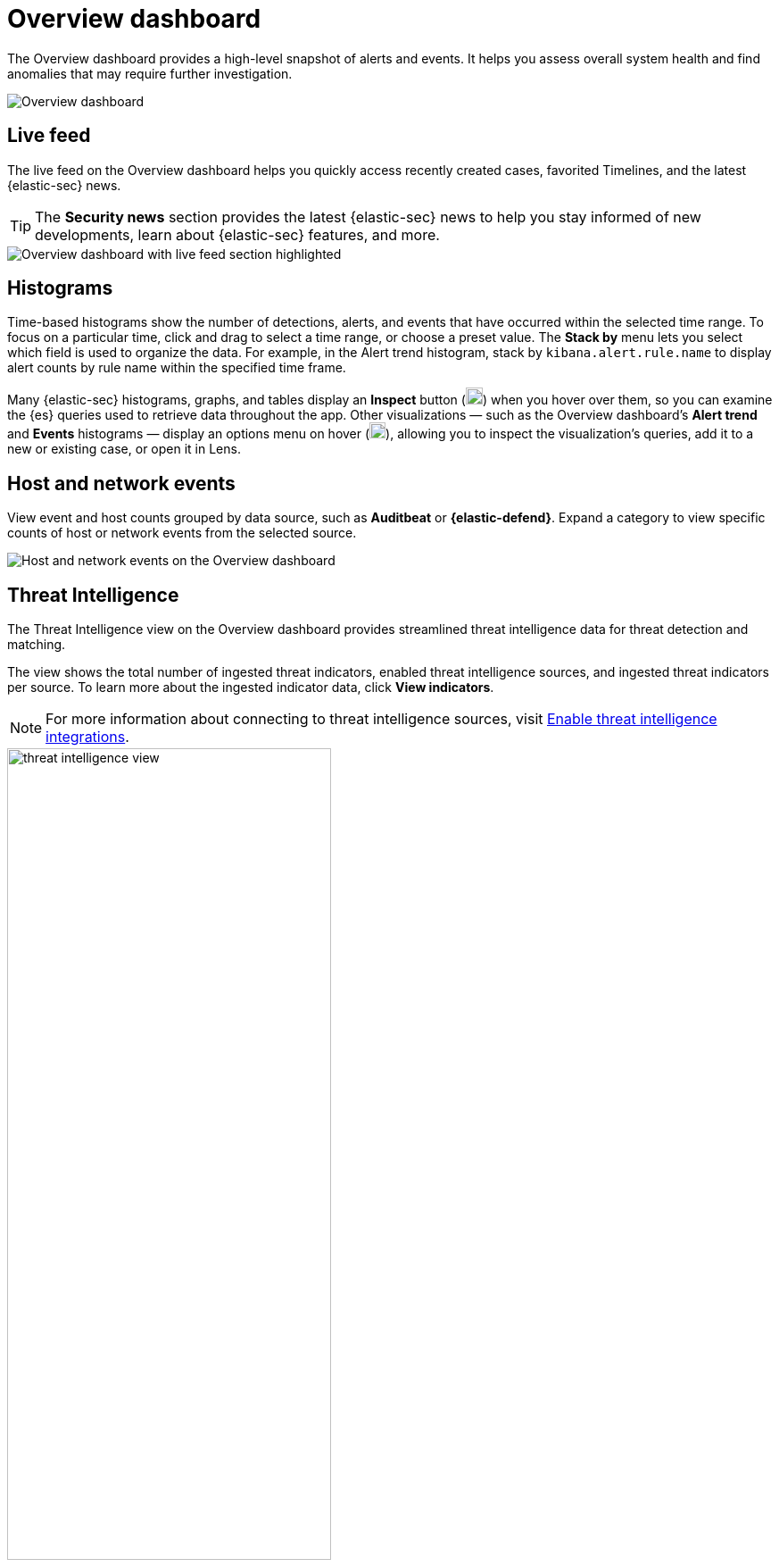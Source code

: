 [[overview-dashboard]]
= Overview dashboard

The Overview dashboard provides a high-level snapshot of alerts and events. It helps you assess overall system health and find anomalies that may require further investigation.

image::images/overview-pg.png[Overview dashboard]

[discrete]
== Live feed

The live feed on the Overview dashboard helps you quickly access recently created cases, favorited Timelines, and the latest {elastic-sec} news.

TIP: The *Security news* section provides the latest {elastic-sec} news to help you stay informed of new developments, learn about {elastic-sec} features, and more.

image::images/live-feed-ov-page.png[Overview dashboard with live feed section highlighted]

[discrete]
== Histograms

Time-based histograms show the number of detections, alerts, and events that have occurred within the selected time range. To focus on a particular time, click and drag to select a time range, or choose a preset value. The *Stack by* menu lets you select which field is used to organize the data. For example, in the Alert trend histogram, stack by `kibana.alert.rule.name` to display alert counts by rule name within the specified time frame.

Many {elastic-sec} histograms, graphs, and tables display an *Inspect* button (image:images/inspect-icon.png[Inspect icon,19,19]) when you hover over them, so you can examine the {es} queries used to retrieve data throughout the app. Other visualizations — such as the Overview dashboard's *Alert trend* and *Events* histograms — display an options menu on hover (image:images/three-dot-icon-gray.png[Three-dot menu icon,18,18]), allowing you to inspect the visualization's queries, add it to a new or existing case, or open it in Lens.

[discrete]
== Host and network events

View event and host counts grouped by data source, such as *Auditbeat* or *{elastic-defend}*. Expand a category to view specific counts of host or network events from the selected source.

[role="screenshot"]
image::images/events-count.png[Host and network events on the Overview dashboard]

[discrete]
== Threat Intelligence

The Threat Intelligence view on the Overview dashboard provides streamlined threat intelligence data for threat detection and matching.

The view shows the total number of ingested threat indicators, enabled threat intelligence sources, and ingested threat indicators per source. To learn more about the ingested indicator data, click *View indicators*.

NOTE: For more information about connecting to threat intelligence sources, visit <<es-threat-intel-integrations, Enable threat intelligence integrations>>.

[role="screenshot"]
image::images/threat-intelligence-view.png[width=65%][height=65%][Threat Intelligence view on the Overview dashboard]
